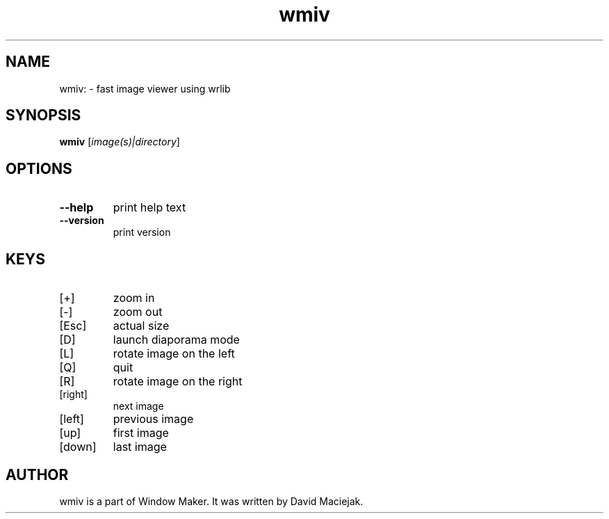 .TH wmiv "1" "June 2015"
.SH NAME
wmiv: \- fast image viewer using wrlib
.SH SYNOPSIS
.B wmiv
[\fI\,image(s)|directory\/\fR]
.SH OPTIONS
.TP
.B \-\-help
print help text
.TP
.B \-\-version
print version
.SH KEYS
.TP
[+]
zoom in
.TP
[\-]
zoom out
.TP
[Esc]
actual size
.TP
[D]
launch diaporama mode
.TP
[L]
rotate image on the left
.TP
[Q]
quit
.TP
[R]
rotate image on the right
.TP
[right]
next image
.TP
[left]
previous image
.TP
[up]
first image
.TP
[down]
last image
.SH "AUTHOR"
wmiv is a part of Window Maker.  It was written by David Maciejak.
